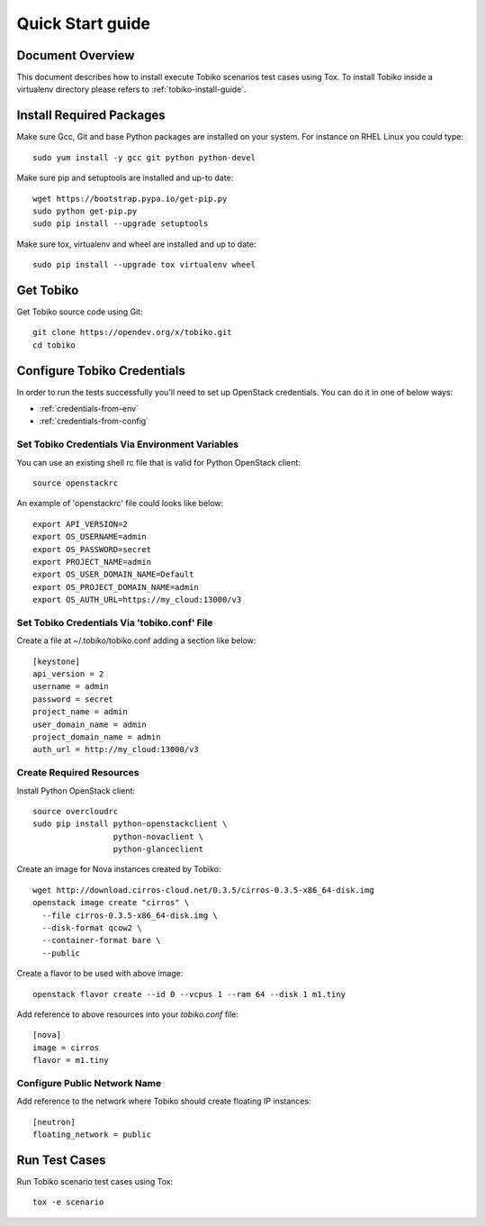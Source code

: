.. _quick-start-guide:

=================
Quick Start guide
=================


Document Overview
-----------------

This document describes how to install execute Tobiko scenarios test cases
using Tox. To install Tobiko inside a virtualenv directory please refers to
:ref:`tobiko-install-guide`.


Install Required Packages
-------------------------

Make sure Gcc, Git and base Python packages are installed on your system.
For instance on RHEL Linux you could type::

    sudo yum install -y gcc git python python-devel

Make sure pip and setuptools are installed and up-to date::

    wget https://bootstrap.pypa.io/get-pip.py
    sudo python get-pip.py
    sudo pip install --upgrade setuptools

Make sure tox, virtualenv and wheel are installed and up to date::

    sudo pip install --upgrade tox virtualenv wheel


Get Tobiko
----------

Get Tobiko source code using Git::

    git clone https://opendev.org/x/tobiko.git
    cd tobiko


Configure Tobiko Credentials
----------------------------

In order to run the tests successfully you'll need to set up OpenStack
credentials. You can do it in one of below ways:

- :ref:`credentials-from-env`
- :ref:`credentials-from-config`


.. _credentials-from-env:

Set Tobiko Credentials Via Environment Variables
~~~~~~~~~~~~~~~~~~~~~~~~~~~~~~~~~~~~~~~~~~~~~~~~

You can use an existing shell rc file that is valid for Python OpenStack
client::

    source openstackrc

An example of 'openstackrc' file could looks like below::

    export API_VERSION=2
    export OS_USERNAME=admin
    export OS_PASSWORD=secret
    export PROJECT_NAME=admin
    export OS_USER_DOMAIN_NAME=Default
    export OS_PROJECT_DOMAIN_NAME=admin
    export OS_AUTH_URL=https://my_cloud:13000/v3


.. _credentials-from-config:

Set Tobiko Credentials Via 'tobiko.conf' File
~~~~~~~~~~~~~~~~~~~~~~~~~~~~~~~~~~~~~~~~~~~~~

Create a file at ~/.tobiko/tobiko.conf adding a section like below::

    [keystone]
    api_version = 2
    username = admin
    password = secret
    project_name = admin
    user_domain_name = admin
    project_domain_name = admin
    auth_url = http://my_cloud:13000/v3


Create Required Resources
~~~~~~~~~~~~~~~~~~~~~~~~~

Install Python OpenStack client::

    source overcloudrc
    sudo pip install python-openstackclient \
                     python-novaclient \
                     python-glanceclient

Create an image for Nova instances created by Tobiko::

    wget http://download.cirros-cloud.net/0.3.5/cirros-0.3.5-x86_64-disk.img
    openstack image create "cirros" \
      --file cirros-0.3.5-x86_64-disk.img \
      --disk-format qcow2 \
      --container-format bare \
      --public

Create a flavor to be used with above image::

    openstack flavor create --id 0 --vcpus 1 --ram 64 --disk 1 m1.tiny

Add reference to above resources into your `tobiko.conf` file::

    [nova]
    image = cirros
    flavor = m1.tiny


Configure Public Network Name
~~~~~~~~~~~~~~~~~~~~~~~~~~~~~

Add reference to the network where Tobiko should create floating IP instances::

    [neutron]
    floating_network = public


Run Test Cases
--------------

Run Tobiko scenario test cases using Tox::

    tox -e scenario

